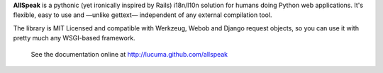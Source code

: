 
**AllSpeak** is a pythonic (yet ironically inspired by Rails) i18n/l10n solution for humans doing Python web applications.  It's flexible, easy to use and —unlike gettext— independent of any external compilation tool.

The library is MIT Licensed and compatible with Werkzeug, Webob and Django request objects, so you can use it with pretty much any WSGI-based framework.

 See the documentation online at http://lucuma.github.com/allspeak
